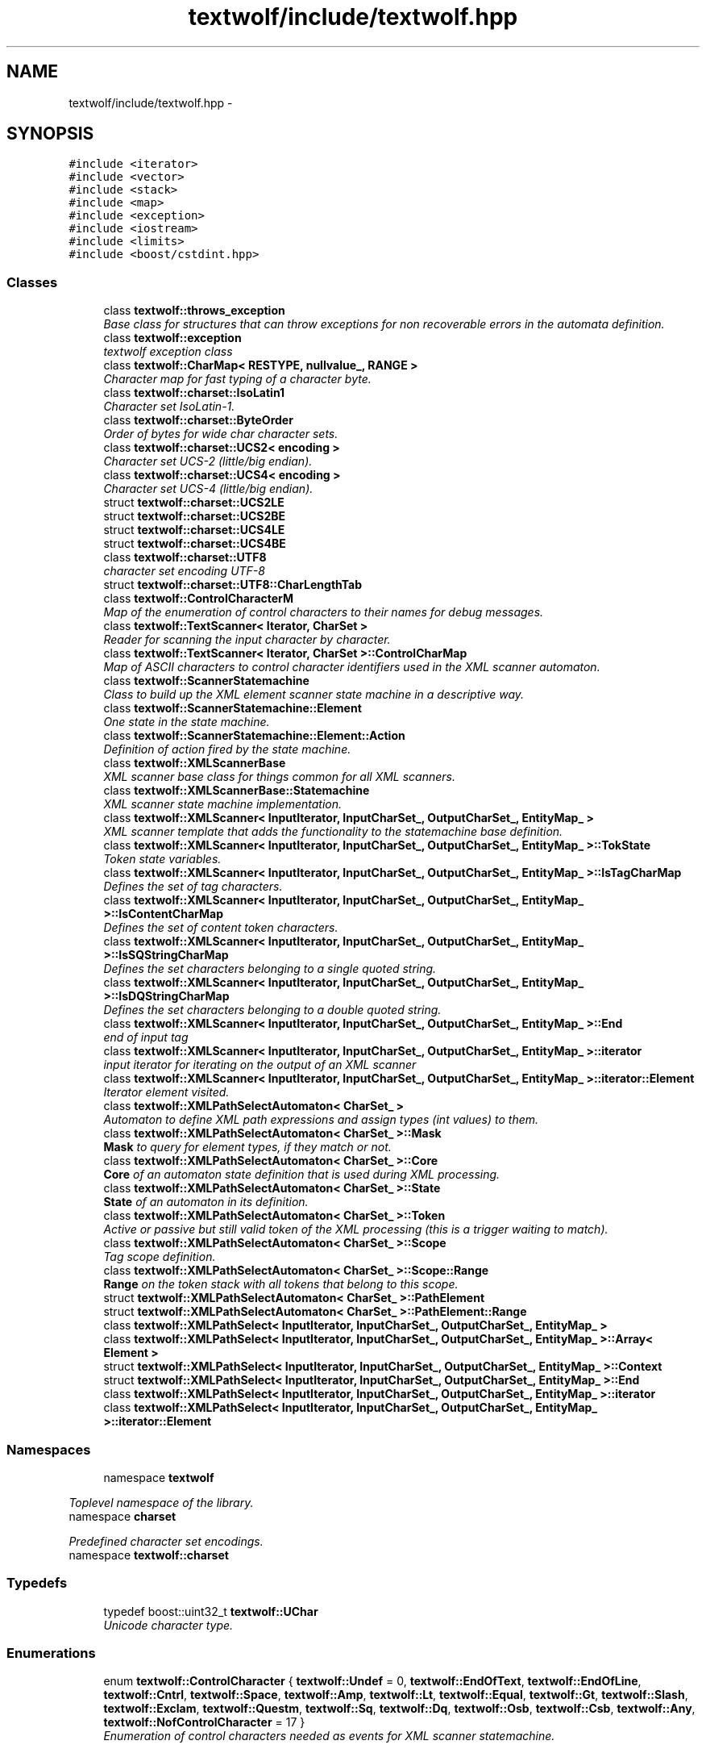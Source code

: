 .TH "textwolf/include/textwolf.hpp" 3 "11 Jun 2011" "textwolf" \" -*- nroff -*-
.ad l
.nh
.SH NAME
textwolf/include/textwolf.hpp \- 
.SH SYNOPSIS
.br
.PP
\fC#include <iterator>\fP
.br
\fC#include <vector>\fP
.br
\fC#include <stack>\fP
.br
\fC#include <map>\fP
.br
\fC#include <exception>\fP
.br
\fC#include <iostream>\fP
.br
\fC#include <limits>\fP
.br
\fC#include <boost/cstdint.hpp>\fP
.br

.SS "Classes"

.in +1c
.ti -1c
.RI "class \fBtextwolf::throws_exception\fP"
.br
.RI "\fIBase class for structures that can throw exceptions for non recoverable errors in the automata definition. \fP"
.ti -1c
.RI "class \fBtextwolf::exception\fP"
.br
.RI "\fItextwolf exception class \fP"
.ti -1c
.RI "class \fBtextwolf::CharMap< RESTYPE, nullvalue_, RANGE >\fP"
.br
.RI "\fICharacter map for fast typing of a character byte. \fP"
.ti -1c
.RI "class \fBtextwolf::charset::IsoLatin1\fP"
.br
.RI "\fICharacter set IsoLatin-1. \fP"
.ti -1c
.RI "class \fBtextwolf::charset::ByteOrder\fP"
.br
.RI "\fIOrder of bytes for wide char character sets. \fP"
.ti -1c
.RI "class \fBtextwolf::charset::UCS2< encoding >\fP"
.br
.RI "\fICharacter set UCS-2 (little/big endian). \fP"
.ti -1c
.RI "class \fBtextwolf::charset::UCS4< encoding >\fP"
.br
.RI "\fICharacter set UCS-4 (little/big endian). \fP"
.ti -1c
.RI "struct \fBtextwolf::charset::UCS2LE\fP"
.br
.ti -1c
.RI "struct \fBtextwolf::charset::UCS2BE\fP"
.br
.ti -1c
.RI "struct \fBtextwolf::charset::UCS4LE\fP"
.br
.ti -1c
.RI "struct \fBtextwolf::charset::UCS4BE\fP"
.br
.ti -1c
.RI "class \fBtextwolf::charset::UTF8\fP"
.br
.RI "\fIcharacter set encoding UTF-8 \fP"
.ti -1c
.RI "struct \fBtextwolf::charset::UTF8::CharLengthTab\fP"
.br
.ti -1c
.RI "class \fBtextwolf::ControlCharacterM\fP"
.br
.RI "\fIMap of the enumeration of control characters to their names for debug messages. \fP"
.ti -1c
.RI "class \fBtextwolf::TextScanner< Iterator, CharSet >\fP"
.br
.RI "\fIReader for scanning the input character by character. \fP"
.ti -1c
.RI "class \fBtextwolf::TextScanner< Iterator, CharSet >::ControlCharMap\fP"
.br
.RI "\fIMap of ASCII characters to control character identifiers used in the XML scanner automaton. \fP"
.ti -1c
.RI "class \fBtextwolf::ScannerStatemachine\fP"
.br
.RI "\fIClass to build up the XML element scanner state machine in a descriptive way. \fP"
.ti -1c
.RI "class \fBtextwolf::ScannerStatemachine::Element\fP"
.br
.RI "\fIOne state in the state machine. \fP"
.ti -1c
.RI "class \fBtextwolf::ScannerStatemachine::Element::Action\fP"
.br
.RI "\fIDefinition of action fired by the state machine. \fP"
.ti -1c
.RI "class \fBtextwolf::XMLScannerBase\fP"
.br
.RI "\fIXML scanner base class for things common for all XML scanners. \fP"
.ti -1c
.RI "class \fBtextwolf::XMLScannerBase::Statemachine\fP"
.br
.RI "\fIXML scanner state machine implementation. \fP"
.ti -1c
.RI "class \fBtextwolf::XMLScanner< InputIterator, InputCharSet_, OutputCharSet_, EntityMap_ >\fP"
.br
.RI "\fIXML scanner template that adds the functionality to the statemachine base definition. \fP"
.ti -1c
.RI "class \fBtextwolf::XMLScanner< InputIterator, InputCharSet_, OutputCharSet_, EntityMap_ >::TokState\fP"
.br
.RI "\fIToken state variables. \fP"
.ti -1c
.RI "class \fBtextwolf::XMLScanner< InputIterator, InputCharSet_, OutputCharSet_, EntityMap_ >::IsTagCharMap\fP"
.br
.RI "\fIDefines the set of tag characters. \fP"
.ti -1c
.RI "class \fBtextwolf::XMLScanner< InputIterator, InputCharSet_, OutputCharSet_, EntityMap_ >::IsContentCharMap\fP"
.br
.RI "\fIDefines the set of content token characters. \fP"
.ti -1c
.RI "class \fBtextwolf::XMLScanner< InputIterator, InputCharSet_, OutputCharSet_, EntityMap_ >::IsSQStringCharMap\fP"
.br
.RI "\fIDefines the set characters belonging to a single quoted string. \fP"
.ti -1c
.RI "class \fBtextwolf::XMLScanner< InputIterator, InputCharSet_, OutputCharSet_, EntityMap_ >::IsDQStringCharMap\fP"
.br
.RI "\fIDefines the set characters belonging to a double quoted string. \fP"
.ti -1c
.RI "class \fBtextwolf::XMLScanner< InputIterator, InputCharSet_, OutputCharSet_, EntityMap_ >::End\fP"
.br
.RI "\fIend of input tag \fP"
.ti -1c
.RI "class \fBtextwolf::XMLScanner< InputIterator, InputCharSet_, OutputCharSet_, EntityMap_ >::iterator\fP"
.br
.RI "\fIinput iterator for iterating on the output of an XML scanner \fP"
.ti -1c
.RI "class \fBtextwolf::XMLScanner< InputIterator, InputCharSet_, OutputCharSet_, EntityMap_ >::iterator::Element\fP"
.br
.RI "\fIIterator element visited. \fP"
.ti -1c
.RI "class \fBtextwolf::XMLPathSelectAutomaton< CharSet_ >\fP"
.br
.RI "\fIAutomaton to define XML path expressions and assign types (int values) to them. \fP"
.ti -1c
.RI "class \fBtextwolf::XMLPathSelectAutomaton< CharSet_ >::Mask\fP"
.br
.RI "\fI\fBMask\fP to query for element types, if they match or not. \fP"
.ti -1c
.RI "class \fBtextwolf::XMLPathSelectAutomaton< CharSet_ >::Core\fP"
.br
.RI "\fI\fBCore\fP of an automaton state definition that is used during XML processing. \fP"
.ti -1c
.RI "class \fBtextwolf::XMLPathSelectAutomaton< CharSet_ >::State\fP"
.br
.RI "\fI\fBState\fP of an automaton in its definition. \fP"
.ti -1c
.RI "class \fBtextwolf::XMLPathSelectAutomaton< CharSet_ >::Token\fP"
.br
.RI "\fIActive or passive but still valid token of the XML processing (this is a trigger waiting to match). \fP"
.ti -1c
.RI "class \fBtextwolf::XMLPathSelectAutomaton< CharSet_ >::Scope\fP"
.br
.RI "\fITag scope definition. \fP"
.ti -1c
.RI "class \fBtextwolf::XMLPathSelectAutomaton< CharSet_ >::Scope::Range\fP"
.br
.RI "\fI\fBRange\fP on the token stack with all tokens that belong to this scope. \fP"
.ti -1c
.RI "struct \fBtextwolf::XMLPathSelectAutomaton< CharSet_ >::PathElement\fP"
.br
.ti -1c
.RI "struct \fBtextwolf::XMLPathSelectAutomaton< CharSet_ >::PathElement::Range\fP"
.br
.ti -1c
.RI "class \fBtextwolf::XMLPathSelect< InputIterator, InputCharSet_, OutputCharSet_, EntityMap_ >\fP"
.br
.ti -1c
.RI "class \fBtextwolf::XMLPathSelect< InputIterator, InputCharSet_, OutputCharSet_, EntityMap_ >::Array< Element >\fP"
.br
.ti -1c
.RI "struct \fBtextwolf::XMLPathSelect< InputIterator, InputCharSet_, OutputCharSet_, EntityMap_ >::Context\fP"
.br
.ti -1c
.RI "struct \fBtextwolf::XMLPathSelect< InputIterator, InputCharSet_, OutputCharSet_, EntityMap_ >::End\fP"
.br
.ti -1c
.RI "class \fBtextwolf::XMLPathSelect< InputIterator, InputCharSet_, OutputCharSet_, EntityMap_ >::iterator\fP"
.br
.ti -1c
.RI "class \fBtextwolf::XMLPathSelect< InputIterator, InputCharSet_, OutputCharSet_, EntityMap_ >::iterator::Element\fP"
.br
.in -1c
.SS "Namespaces"

.in +1c
.ti -1c
.RI "namespace \fBtextwolf\fP"
.br
.PP

.RI "\fIToplevel namespace of the library. \fP"
.ti -1c
.RI "namespace \fBcharset\fP"
.br
.PP

.RI "\fIPredefined character set encodings. \fP"
.ti -1c
.RI "namespace \fBtextwolf::charset\fP"
.br
.in -1c
.SS "Typedefs"

.in +1c
.ti -1c
.RI "typedef boost::uint32_t \fBtextwolf::UChar\fP"
.br
.RI "\fIUnicode character type. \fP"
.in -1c
.SS "Enumerations"

.in +1c
.ti -1c
.RI "enum \fBtextwolf::ControlCharacter\fP { \fBtextwolf::Undef\fP = 0, \fBtextwolf::EndOfText\fP, \fBtextwolf::EndOfLine\fP, \fBtextwolf::Cntrl\fP, \fBtextwolf::Space\fP, \fBtextwolf::Amp\fP, \fBtextwolf::Lt\fP, \fBtextwolf::Equal\fP, \fBtextwolf::Gt\fP, \fBtextwolf::Slash\fP, \fBtextwolf::Exclam\fP, \fBtextwolf::Questm\fP, \fBtextwolf::Sq\fP, \fBtextwolf::Dq\fP, \fBtextwolf::Osb\fP, \fBtextwolf::Csb\fP, \fBtextwolf::Any\fP, \fBtextwolf::NofControlCharacter\fP = 17 }"
.br
.RI "\fIEnumeration of control characters needed as events for XML scanner statemachine. \fP"
.in -1c
.SH "Author"
.PP 
Generated automatically by Doxygen for textwolf from the source code.
